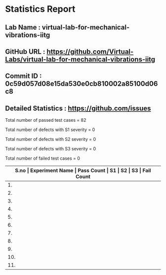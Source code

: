 * Statistics Report
** Lab Name : virtual-lab-for-mechanical-vibrations-iitg
** GitHub URL : https://github.com/Virtual-Labs/virtual-lab-for-mechanical-vibrations-iitg
** Commit ID : 0c59d057d08e15da530e0cb810002a85100d06c8
** Detailed Statistics : https://github.com/issues

Total number of passed test cases = 82

Total number of defects with S1 severity = 0

Total number of defects with S2 severity = 0

Total number of defects with S3 severity = 0

Total number of failed test cases = 0

|-------------------------------------------------------------------------------------------------------|
| *S.no  |  Experiment Name                 |  Pass Count  |  S1     |  S2     |  S3     |  Fail Count* |
|-------------------------------------------------------------------------------------------------------|
| 1.     |  FreeVibrationofaCantileverBeam(Continuous System)  |  9           |  0      |  0      |  0      |  0           |
|-------------------------------------------------------------------------------------------------------|
| 2.     |  ForcedVibrationofaCantileverBeamwithaLumpedMassatFreeEnd  |  1           |  0      |  0      |  0      |  0           |
|-------------------------------------------------------------------------------------------------------|
| 3.     |  FreeVibrationofSpring-MassSystem  |  9           |  0      |  0      |  0      |  0           |
|-------------------------------------------------------------------------------------------------------|
| 4.     |  ForcedVibrationofaCantileverBeam(ContinuousSystem)  |  3           |  0      |  0      |  0      |  0           |
|-------------------------------------------------------------------------------------------------------|
| 5.     |  HarmonicallyExcitedForcedVibrationofaSingleDOFSystem  |  10          |  0      |  0      |  0      |  0           |
|-------------------------------------------------------------------------------------------------------|
| 6.     |  FreeVibrationofaViscouslyDampedSingleDOFSystem  |  10          |  0      |  0      |  0      |  0           |
|-------------------------------------------------------------------------------------------------------|
| 7.     |  ForcedVibrationofaCantileverBeam(ContinousSystem)  |  5           |  0      |  0      |  0      |  0           |
|-------------------------------------------------------------------------------------------------------|
| 8.     |  HarmonicallyExcitedRotatingUnbalanceofaSingleDOFSystem  |  9           |  0      |  0      |  0      |  0           |
|-------------------------------------------------------------------------------------------------------|
| 9.     |  FreeVibrationofaTwo             |  10          |  0      |  0      |  0      |  0           |
|-------------------------------------------------------------------------------------------------------|
| 10.    |  FreeVibrationofaCantileverBeamwithaLumpedMassatfreeend  |  6           |  0      |  0      |  0      |  0           |
|-------------------------------------------------------------------------------------------------------|
| 11.    |  HarmonicallyExcitedSupportMotionofaSingleDOFSystem  |  10          |  0      |  0      |  0      |  0           |
|-------------------------------------------------------------------------------------------------------|
